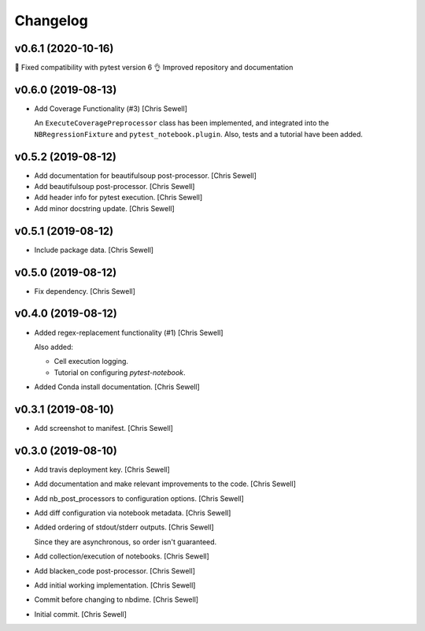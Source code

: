 Changelog
=========

v0.6.1 (2020-10-16)
-------------------

🐛 Fixed compatibility with pytest version 6
👌 Improved repository and documentation

v0.6.0 (2019-08-13)
-------------------
- Add Coverage Functionality (#3) [Chris Sewell]

  An ``ExecuteCoveragePreprocessor`` class has been implemented,
  and integrated into the ``NBRegressionFixture`` and ``pytest_notebook.plugin``.
  Also, tests and a tutorial have been added.

v0.5.2 (2019-08-12)
-------------------
- Add documentation for beautifulsoup post-processor. [Chris Sewell]

- Add beautifulsoup post-processor. [Chris Sewell]

- Add header info for pytest execution. [Chris Sewell]

- Add minor docstring update. [Chris Sewell]


v0.5.1 (2019-08-12)
-------------------
- Include package data. [Chris Sewell]


v0.5.0 (2019-08-12)
-------------------
- Fix dependency. [Chris Sewell]


v0.4.0 (2019-08-12)
-------------------
- Added regex-replacement functionality (#1) [Chris Sewell]

  Also added:

  - Cell execution logging.
  - Tutorial on configuring `pytest-notebook`.
- Added Conda install documentation. [Chris Sewell]


v0.3.1 (2019-08-10)
-------------------
- Add screenshot to manifest. [Chris Sewell]


v0.3.0 (2019-08-10)
-------------------
- Add travis deployment key. [Chris Sewell]

- Add documentation and make relevant improvements to the code. [Chris Sewell]

- Add nb_post_processors to configuration options. [Chris Sewell]

- Add diff configuration via notebook metadata. [Chris Sewell]

- Added ordering of stdout/stderr outputs. [Chris Sewell]

  Since they are asynchronous, so order isn't guaranteed.
- Add collection/execution of notebooks. [Chris Sewell]

- Add blacken_code post-processor. [Chris Sewell]

- Add initial working implementation. [Chris Sewell]

- Commit before changing to nbdime. [Chris Sewell]

- Initial commit. [Chris Sewell]

